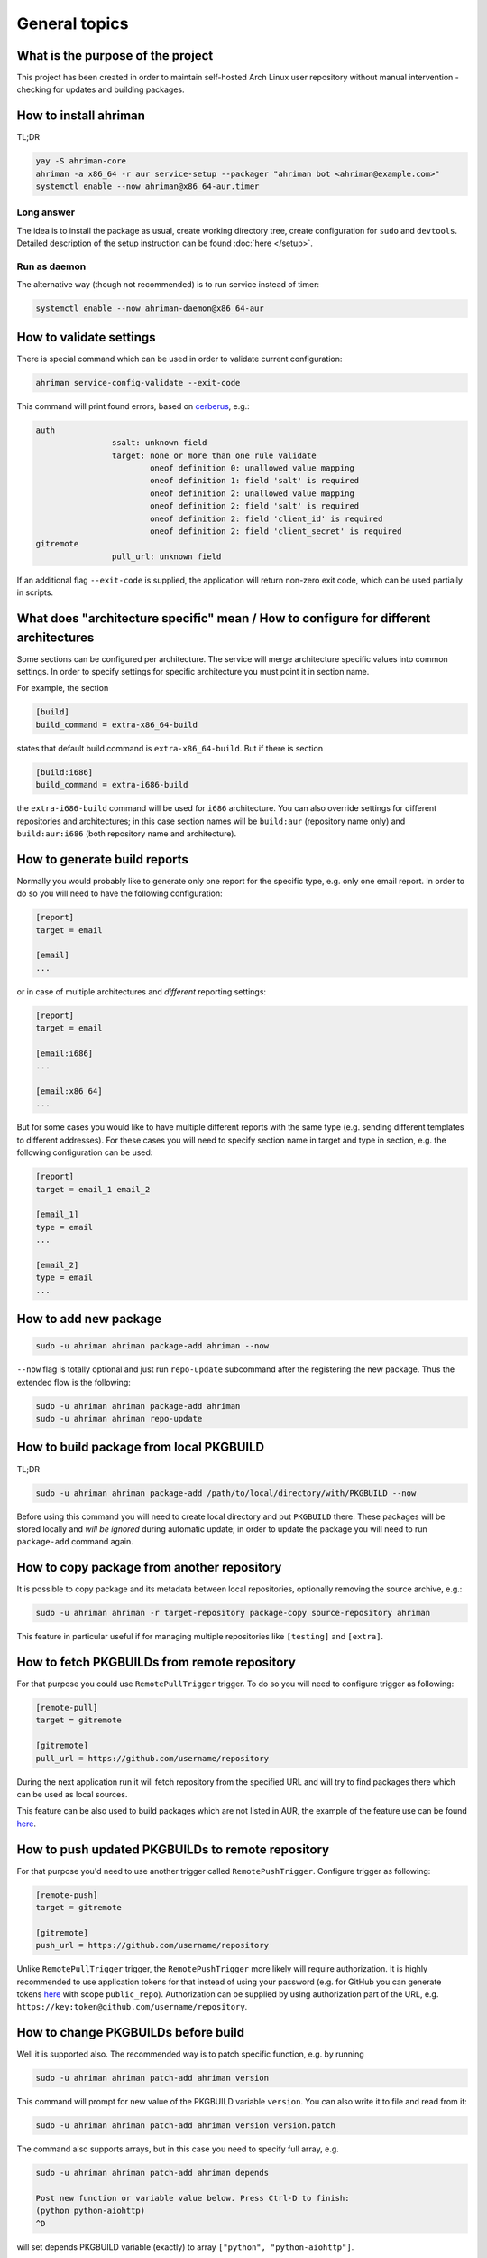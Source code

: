 General topics
--------------

What is the purpose of the project
^^^^^^^^^^^^^^^^^^^^^^^^^^^^^^^^^^

This project has been created in order to maintain self-hosted Arch Linux user repository without manual intervention - checking for updates and building packages.

How to install ahriman
^^^^^^^^^^^^^^^^^^^^^^

TL;DR

.. code-block:: shell

   yay -S ahriman-core
   ahriman -a x86_64 -r aur service-setup --packager "ahriman bot <ahriman@example.com>"
   systemctl enable --now ahriman@x86_64-aur.timer

Long answer
"""""""""""

The idea is to install the package as usual, create working directory tree, create configuration for ``sudo`` and ``devtools``. Detailed description of the setup instruction can be found :doc:`here </setup>`.

Run as daemon
"""""""""""""

The alternative way (though not recommended) is to run service instead of timer:

.. code-block:: shell

   systemctl enable --now ahriman-daemon@x86_64-aur

How to validate settings
^^^^^^^^^^^^^^^^^^^^^^^^

There is special command which can be used in order to validate current configuration:

.. code-block:: shell

   ahriman service-config-validate --exit-code

This command will print found errors, based on `cerberus <https://docs.python-cerberus.org/>`__, e.g.:

.. code-block:: shell

   auth
                   ssalt: unknown field
                   target: none or more than one rule validate
                           oneof definition 0: unallowed value mapping
                           oneof definition 1: field 'salt' is required
                           oneof definition 2: unallowed value mapping
                           oneof definition 2: field 'salt' is required
                           oneof definition 2: field 'client_id' is required
                           oneof definition 2: field 'client_secret' is required
   gitremote
                   pull_url: unknown field

If an additional flag ``--exit-code`` is supplied, the application will return non-zero exit code, which can be used partially in scripts.

What does "architecture specific" mean / How to configure for different architectures
^^^^^^^^^^^^^^^^^^^^^^^^^^^^^^^^^^^^^^^^^^^^^^^^^^^^^^^^^^^^^^^^^^^^^^^^^^^^^^^^^^^^^

Some sections can be configured per architecture. The service will merge architecture specific values into common settings. In order to specify settings for specific architecture you must point it in section name.

For example, the section

.. code-block:: ini

   [build]
   build_command = extra-x86_64-build

states that default build command is ``extra-x86_64-build``. But if there is section

.. code-block:: ini

   [build:i686]
   build_command = extra-i686-build

the ``extra-i686-build`` command will be used for ``i686`` architecture. You can also override settings for different repositories and architectures; in this case section names will be ``build:aur`` (repository name only) and ``build:aur:i686`` (both repository name and architecture).

How to generate build reports
^^^^^^^^^^^^^^^^^^^^^^^^^^^^^

Normally you would probably like to generate only one report for the specific type, e.g. only one email report. In order to do so you will need to have the following configuration:

.. code-block:: ini

   [report]
   target = email

   [email]
   ...

or in case of multiple architectures and *different* reporting settings:

.. code-block:: ini

   [report]
   target = email

   [email:i686]
   ...

   [email:x86_64]
   ...

But for some cases you would like to have multiple different reports with the same type (e.g. sending different templates to different addresses). For these cases you will need to specify section name in target and type in section, e.g. the following configuration can be used:

.. code-block:: ini

   [report]
   target = email_1 email_2

   [email_1]
   type = email
   ...

   [email_2]
   type = email
   ...

How to add new package
^^^^^^^^^^^^^^^^^^^^^^

.. code-block:: shell

   sudo -u ahriman ahriman package-add ahriman --now

``--now`` flag is totally optional and just run ``repo-update`` subcommand after the registering the new package. Thus the extended flow is the following:

.. code-block:: shell

   sudo -u ahriman ahriman package-add ahriman
   sudo -u ahriman ahriman repo-update

How to build package from local PKGBUILD
^^^^^^^^^^^^^^^^^^^^^^^^^^^^^^^^^^^^^^^^

TL;DR

.. code-block:: shell

   sudo -u ahriman ahriman package-add /path/to/local/directory/with/PKGBUILD --now

Before using this command you will need to create local directory and put ``PKGBUILD`` there. These packages will be stored locally and *will be ignored* during automatic update; in order to update the package you will need to run ``package-add`` command again.

How to copy package from another repository
^^^^^^^^^^^^^^^^^^^^^^^^^^^^^^^^^^^^^^^^^^^

It is possible to copy package and its metadata between local repositories, optionally removing the source archive, e.g.:

.. code-block:: shell

   sudo -u ahriman ahriman -r target-repository package-copy source-repository ahriman

This feature in particular useful if for managing multiple repositories like ``[testing]`` and ``[extra]``.

How to fetch PKGBUILDs from remote repository
^^^^^^^^^^^^^^^^^^^^^^^^^^^^^^^^^^^^^^^^^^^^^

For that purpose you could use ``RemotePullTrigger`` trigger. To do so you will need to configure trigger as following:

.. code-block:: ini

   [remote-pull]
   target = gitremote

   [gitremote]
   pull_url = https://github.com/username/repository

During the next application run it will fetch repository from the specified URL and will try to find packages there which can be used as local sources.

This feature can be also used to build packages which are not listed in AUR, the example of the feature use can be found `here <https://github.com/arcan1s/ahriman/tree/master/recipes/pull>`__.

How to push updated PKGBUILDs to remote repository
^^^^^^^^^^^^^^^^^^^^^^^^^^^^^^^^^^^^^^^^^^^^^^^^^^

For that purpose you'd need to use another trigger called ``RemotePushTrigger``. Configure trigger as following:

.. code-block:: ini

   [remote-push]
   target = gitremote

   [gitremote]
   push_url = https://github.com/username/repository

Unlike ``RemotePullTrigger`` trigger, the ``RemotePushTrigger`` more likely will require authorization. It is highly recommended to use application tokens for that instead of using your password (e.g. for GitHub you can generate tokens `here <https://github.com/settings/tokens>`__ with scope ``public_repo``). Authorization can be supplied by using authorization part of the URL, e.g. ``https://key:token@github.com/username/repository``.

How to change PKGBUILDs before build
^^^^^^^^^^^^^^^^^^^^^^^^^^^^^^^^^^^^

Well it is supported also. The recommended way is to patch specific function, e.g. by running

.. code-block:: shell

   sudo -u ahriman ahriman patch-add ahriman version

This command will prompt for new value of the PKGBUILD variable ``version``. You can also write it to file and read from it:

.. code-block:: shell

   sudo -u ahriman ahriman patch-add ahriman version version.patch

The command also supports arrays, but in this case you need to specify full array, e.g.

.. code-block:: shell

   sudo -u ahriman ahriman patch-add ahriman depends

   Post new function or variable value below. Press Ctrl-D to finish:
   (python python-aiohttp)
   ^D

will set depends PKGBUILD variable (exactly) to array ``["python", "python-aiohttp"]``.

Alternatively you can create full-diff patches, which are calculated by using ``git diff`` from current PKGBUILD master branch:

#.
   Clone sources from AUR.

#.
   Make changes you would like to (e.g. edit ``PKGBUILD``, add external patches).

#.
   Run command

   .. code-block:: shell

      sudo -u ahriman ahriman patch-set-add /path/to/local/directory/with/PKGBUILD

The last command will calculate diff from current tree to the ``HEAD`` and will store it locally. Patches will be applied on any package actions (e.g. it can be used for dependency management).

It is also possible to create simple patch during package addition, e.g.:

.. code-block:: shell

   sudo -u ahriman ahriman package-add ahriman --variable PKGEXT=.pkg.tar.xz

The ``--variable`` argument accepts variables in shell like format: quotation and lists are supported as usual, but functions are not. This feature is useful in particular in order to override specific makepkg variables during build.

How to build package from official repository
^^^^^^^^^^^^^^^^^^^^^^^^^^^^^^^^^^^^^^^^^^^^^

It is the same as adding any other package, but due to restrictions you must specify source explicitly, e.g.:

.. code-block:: shell

   sudo -u ahriman ahriman package-add pacman --source repository

This feature is heavily depends on local pacman cache. In order to use this feature it is recommended to either run ``pacman -Sy`` before the interaction or use internal application cache with ``--refresh`` flag.

Package build fails because it cannot validate PGP signature of source files
^^^^^^^^^^^^^^^^^^^^^^^^^^^^^^^^^^^^^^^^^^^^^^^^^^^^^^^^^^^^^^^^^^^^^^^^^^^^

TL;DR

.. code-block:: shell

   sudo -u ahriman ahriman service-key-import ...

How to update VCS packages
^^^^^^^^^^^^^^^^^^^^^^^^^^

Normally the service handles VCS packages correctly. The version is updated in clean chroot, no additional actions are required.

How to review changes before build
^^^^^^^^^^^^^^^^^^^^^^^^^^^^^^^^^^

In this scenario, the update process must be separated into several stages. First, it is required to check updates:

.. code-block:: shell

   sudo -u ahriman ahriman repo-check

During the check process, the service will generate changes from the last known commit and will send it to remote service. In order to verify source files changes, the web interface or special subcommand can be used:

.. code-block:: shell

   ahriman package-changes ahriman

After validation, the operator can run update process with approved list of packages, e.g.:

.. code-block:: shell

   sudo -u ahriman ahriman repo-update ahriman

How to remove package
^^^^^^^^^^^^^^^^^^^^^

.. code-block:: shell

   sudo -u ahriman ahriman package-remove ahriman

Also, there is command ``repo-remove-unknown`` which checks packages in AUR and local storage and removes ones which have been removed.

Remove commands also remove any package files (patches, caches etc).

How to sign repository
^^^^^^^^^^^^^^^^^^^^^^

Repository sign feature is available in several configurations. The recommended way is just to sign repository database file by single key instead of trying to sign each package. However, the steps are pretty same, just configuration is a bit different. For more details about options kindly refer to :doc:`configuration reference </configuration>`.

#.
   First you would need to create the key on your local machine:

   .. code-block:: shell

      gpg --full-generate-key

   This command will prompt you for several questions. Most of them may be left default, but you will need to fill real name and email address with some data. Because at the moment the service doesn't support passphrases, it must be left blank.

#.
   The command above will generate key and print its fingerprint, something like ``8BE91E5A773FB48AC05CC1EDBED105AED6246B39``. Copy it.

#.
   Export your private key by using the fingerprint above:

   .. code-block:: shell

      gpg --export-secret-keys -a 8BE91E5A773FB48AC05CC1EDBED105AED6246B39 > repository-key.gpg

#.

   Copy the specified key to the build machine (i.e. where the service is running).

#.
   Import the specified key to the service user:

   .. code-block:: shell

      sudo -u ahriman gpg --import repository-key.gpg

   Don't forget to remove the key from filesystem after import.

#.
   Change trust level to ``ultimate``:

   .. code-block:: shell

      sudo -u ahriman gpg --edit-key 8BE91E5A773FB48AC05CC1EDBED105AED6246B39

   The command above will drop you into gpg shell, in which you will need to type ``trust``, choose ``5 = I trust ultimately``, confirm and exit ``quit``.

#.
   Proceed with service configuration according to the :doc:`configuration </configuration>`:

   .. code-block:: ini

      [sign]
      target = repository
      key = 8BE91E5A773FB48AC05CC1EDBED105AED6246B39


How to rebuild packages after library update
^^^^^^^^^^^^^^^^^^^^^^^^^^^^^^^^^^^^^^^^^^^^

TL;DR

.. code-block:: shell

   sudo -u ahriman ahriman repo-rebuild --depends-on python

You can even rebuild the whole repository (which is particular useful in case if you would like to change packager) if you do not supply ``--depends-on`` option. This action will automatically increment ``pkgrel`` value; in case if you don't want to, the ``--no-increment`` option has to be supplied.

However, note that you do not need to rebuild repository in case if you just changed signing option, just use ``repo-sign`` command instead.

Automated broken dependencies detection
"""""""""""""""""""""""""""""""""""""""

After the success build the application extracts all linked libraries and used directories and stores them in database. During the check process, the application extracts pacman databases and checks if file names have been changed (e.g. new python release caused ``/usr/lib/python3.x`` directory renaming to ``/usr/lib/python3.y`` or soname for a linked library has been changed). In case if broken dependencies have been detected, the package will be added to the rebuild queue.

In order to disable this check completely, the ``--no-check-files`` flag can be used.

In addition, there is possibility to control paths which will be used for checking, by using option ``${build:scan_paths}``, which supports regular expressions. Leaving ``${build:scan_paths}`` blank will effectively disable any check too.

How to install built packages
^^^^^^^^^^^^^^^^^^^^^^^^^^^^^

Add the following lines to your ``pacman.conf``:

.. code-block:: ini

   [repository]
   Server = file:///var/lib/ahriman/repository/$repo/$arch

(You might need to add ``SigLevel`` option according to the pacman documentation.)

How to serve repository
^^^^^^^^^^^^^^^^^^^^^^^

Easy. For example, nginx configuration (without SSL) will look like:

.. code-block::

   server {
       listen 80;
       server_name repo.example.com;

       location / {
           autoindex on;
           root /var/lib/ahriman/repository;
       }
   }

Example of the status page configuration is the following (status service is using 8080 port):

.. code-block::

   server {
       listen 80;
       server_name builds.example.com;

       location / {
           proxy_set_header Host $host;
           proxy_set_header X-Real-IP $remote_addr;
           proxy_set_header X-Forwarded-For $proxy_add_x_forwarded_for;
           proxy_set_header X-Forwarder-Proto $scheme;

           proxy_pass http://127.0.0.1:8080;
       }
   }

Some more examples can be found in configuration `recipes <https://github.com/arcan1s/ahriman/tree/master/recipes>`__.
